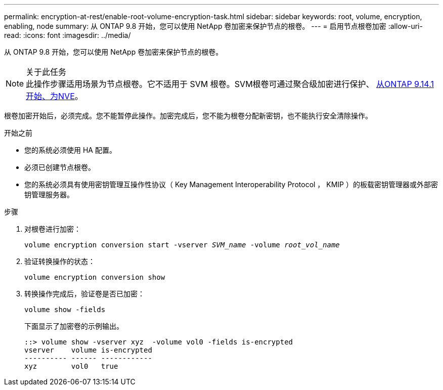 ---
permalink: encryption-at-rest/enable-root-volume-encryption-task.html 
sidebar: sidebar 
keywords: root, volume, encryption, enabling, node 
summary: 从 ONTAP 9.8 开始，您可以使用 NetApp 卷加密来保护节点的根卷。 
---
= 启用节点根卷加密
:allow-uri-read: 
:icons: font
:imagesdir: ../media/


[role="lead"]
从 ONTAP 9.8 开始，您可以使用 NetApp 卷加密来保护节点的根卷。

.关于此任务

NOTE: 此操作步骤适用场景为节点根卷。它不适用于 SVM 根卷。SVM根卷可通过聚合级加密进行保护、 xref:configure-nve-svm-root-task.html[从ONTAP 9.14.1开始、为NVE]。

根卷加密开始后，必须完成。您不能暂停此操作。加密完成后，您不能为根卷分配新密钥，也不能执行安全清除操作。

.开始之前
* 您的系统必须使用 HA 配置。
* 必须已创建节点根卷。
* 您的系统必须具有使用密钥管理互操作性协议（ Key Management Interoperability Protocol ， KMIP ）的板载密钥管理器或外部密钥管理服务器。


.步骤
. 对根卷进行加密：
+
`volume encryption conversion start -vserver _SVM_name_ -volume _root_vol_name_`

. 验证转换操作的状态：
+
`volume encryption conversion show`

. 转换操作完成后，验证卷是否已加密：
+
`volume show -fields`

+
下面显示了加密卷的示例输出。

+
[listing]
----
::> volume show -vserver xyz  -volume vol0 -fields is-encrypted
vserver    volume is-encrypted
---------- ------ ------------
xyz        vol0   true
----

